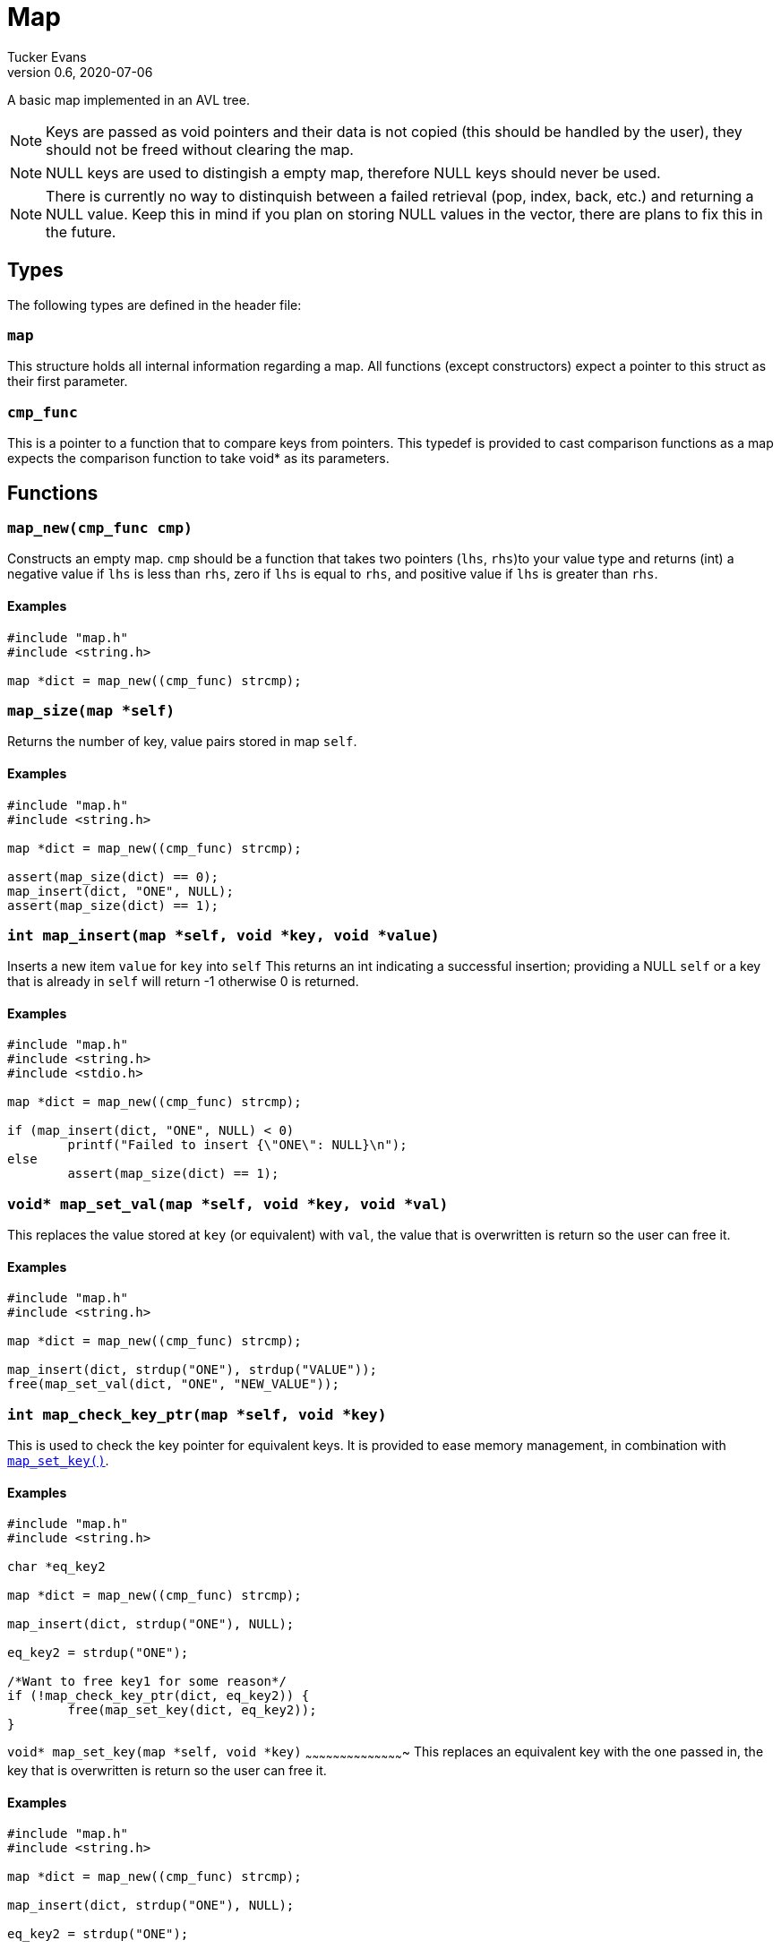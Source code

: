 Map
===
Tucker Evans
v0.6, 2020-07-06

A basic map implemented in an AVL tree.

NOTE: Keys are passed as void pointers and their data is not copied (this
should be handled by the user), they should not be freed without clearing the
map.

NOTE: NULL keys are used to distingish a empty map, therefore NULL keys should
never be used.

NOTE: There is currently no way to distinquish between a failed retrieval
(pop, index, back, etc.) and returning a NULL value. Keep this in mind if
you plan on storing NULL values in the vector, there are plans to fix this in
the future.

Types
----
The following types are defined in the header file:
[[map]]
+map+
~~~~~
This structure holds all internal information regarding a map.
All functions (except constructors) expect a pointer to this struct as their
first parameter.

[[cmp_func]]
+cmp_func+
~~~~~~~~~~~
This is a pointer to a function that to compare keys from pointers. This
typedef is provided to cast comparison functions as a map expects the
comparison function to take void* as its parameters.

Functions
---------
[[map_new]]
+map_new(cmp_func cmp)+
~~~~~~~~~~~~~~~~~~~~~~~
Constructs an empty map.
+cmp+ should be a function that takes two pointers (+lhs+, +rhs+)to your value
type and returns (int) a negative value if +lhs+ is less than  +rhs+, zero if
+lhs+ is equal to +rhs+, and positive value if +lhs+ is greater than +rhs+.

Examples
^^^^^^^^
[source,c]
----
#include "map.h"
#include <string.h>

map *dict = map_new((cmp_func) strcmp);
----

[[map_size]]
+map_size(map *self)+
~~~~~~~~~~~~~~~~~~~~~
Returns the number of key, value pairs stored in map +self+.

Examples
^^^^^^^^
[source,c]
----
#include "map.h"
#include <string.h>

map *dict = map_new((cmp_func) strcmp);

assert(map_size(dict) == 0);
map_insert(dict, "ONE", NULL);
assert(map_size(dict) == 1);
----

[[map_insert]]
+int map_insert(map *self, void *key, void *value)+
~~~~~~~~~~~~~~~~~~~~~~~~~~~~~~~~~~~~~~~~~~~~~~~~~~~~
Inserts a new item +value+ for +key+ into +self+
This returns an int indicating a successful insertion; providing a NULL +self+
or a key that is already in +self+ will return -1 otherwise 0 is returned.

Examples
^^^^^^^^
[source,c]
----
#include "map.h"
#include <string.h>
#include <stdio.h>

map *dict = map_new((cmp_func) strcmp);

if (map_insert(dict, "ONE", NULL) < 0)
	printf("Failed to insert {\"ONE\": NULL}\n");
else
	assert(map_size(dict) == 1);
----

[[map_set_val]]
+void* map_set_val(map *self, void *key, void *val)+
~~~~~~~~~~~~~~~~~~~~~~~~~~~~~~~~~~~~~~~~~~~~~~~~~~~~
This replaces the value stored at +key+ (or equivalent) with +val+, the value
that is overwritten is return so the user can free it.

Examples
^^^^^^^^
[source,c]
----
#include "map.h"
#include <string.h>

map *dict = map_new((cmp_func) strcmp);

map_insert(dict, strdup("ONE"), strdup("VALUE"));
free(map_set_val(dict, "ONE", "NEW_VALUE"));
----

[[map_check_key_ptr]]
+int map_check_key_ptr(map *self, void *key)+
~~~~~~~~~~~~~~~~~~~~~~~~~~~~~~~~~~~~~~~~~~~~~
This is used to check the key pointer for equivalent keys.
It is provided to ease memory management, in combination with
<<map_set_key,+map_set_key()+>>.

Examples
^^^^^^^^
[source,c]
----
#include "map.h"
#include <string.h>

char *eq_key2

map *dict = map_new((cmp_func) strcmp);

map_insert(dict, strdup("ONE"), NULL);

eq_key2 = strdup("ONE");

/*Want to free key1 for some reason*/
if (!map_check_key_ptr(dict, eq_key2)) {
	free(map_set_key(dict, eq_key2));
}
----

[[map_set_key]]
+void* map_set_key(map *self, void *key)+
~~~~~~~~~~~~~~~~~~~~~~~~~~~~~~~~~~~~~~~~~~~
This replaces an equivalent key with the one passed in, the key that is
overwritten is return so the user can free it.

Examples
^^^^^^^^
[source,c]
----
#include "map.h"
#include <string.h>

map *dict = map_new((cmp_func) strcmp);

map_insert(dict, strdup("ONE"), NULL);

eq_key2 = strdup("ONE");

/*Want to free key1 for some reason*/
if (!map_check_key_ptr(dict, eq_key2)) {
	free(map_set_key(dict, eq_key2));
}
----

[[map_index]]
+void* map_index(map *self, void *key)+
~~~~~~~~~~~~~~~~~~~~~~~~~~~~~~~~~~~~~~~
Returns the value associated with +key+ (or equivalent).

Examples
^^^^^^^^
[source,c]
----
#include "map.h"
#include <string.h>

map *dict = map_new((cmp_func) strcmp, sizeof(char*));

map_insert(dict, strdup("ONE"), "VALUE");
assert(strcmp(map_index(dict, "ONE"), "VALUE") == 0);
----

[[map_clear]]
+void map_clear(map *self)+
~~~~~~~~~~~~~~~~~~~~~~~~~~~
Free all elements within dict +self+, and sets dict to empty (size 0).

NOTE: Does not free all internal memory of +self+ or +self+ itself, if this is
desired <<map_free,+map_free()+>> should be called immediatly after this.

Examples
^^^^^^^^
[source,c]
----
#include "map.h"
#include <string.h>

char *str1 = "ONE";
char *str2 = "TWO";

map *dict = map_new();
map_insert(dict, str_dup(str1), NULL);
map_insert(dict, str_dup(str2), NULL);

map_clear(dict);
assert(map_size(dict) == 0);
map_free(dict);
----

[[map_free]]
+void map_free(map *self)+
~~~~~~~~~~~~~~~~~~~~~~~~~~
Frees all internal memory and +self+.

NOTE: All item pointers are still valid after a call to
<<map_free,+map_free()+>>, <<map_clear,+map_clear()+>> should be called before
if they are no longer needed to avoid memory leaks.

Examples
^^^^^^^^
[source,c]
----
#include "map.h"

map *dict = map_new();
map_free(dict);
----

